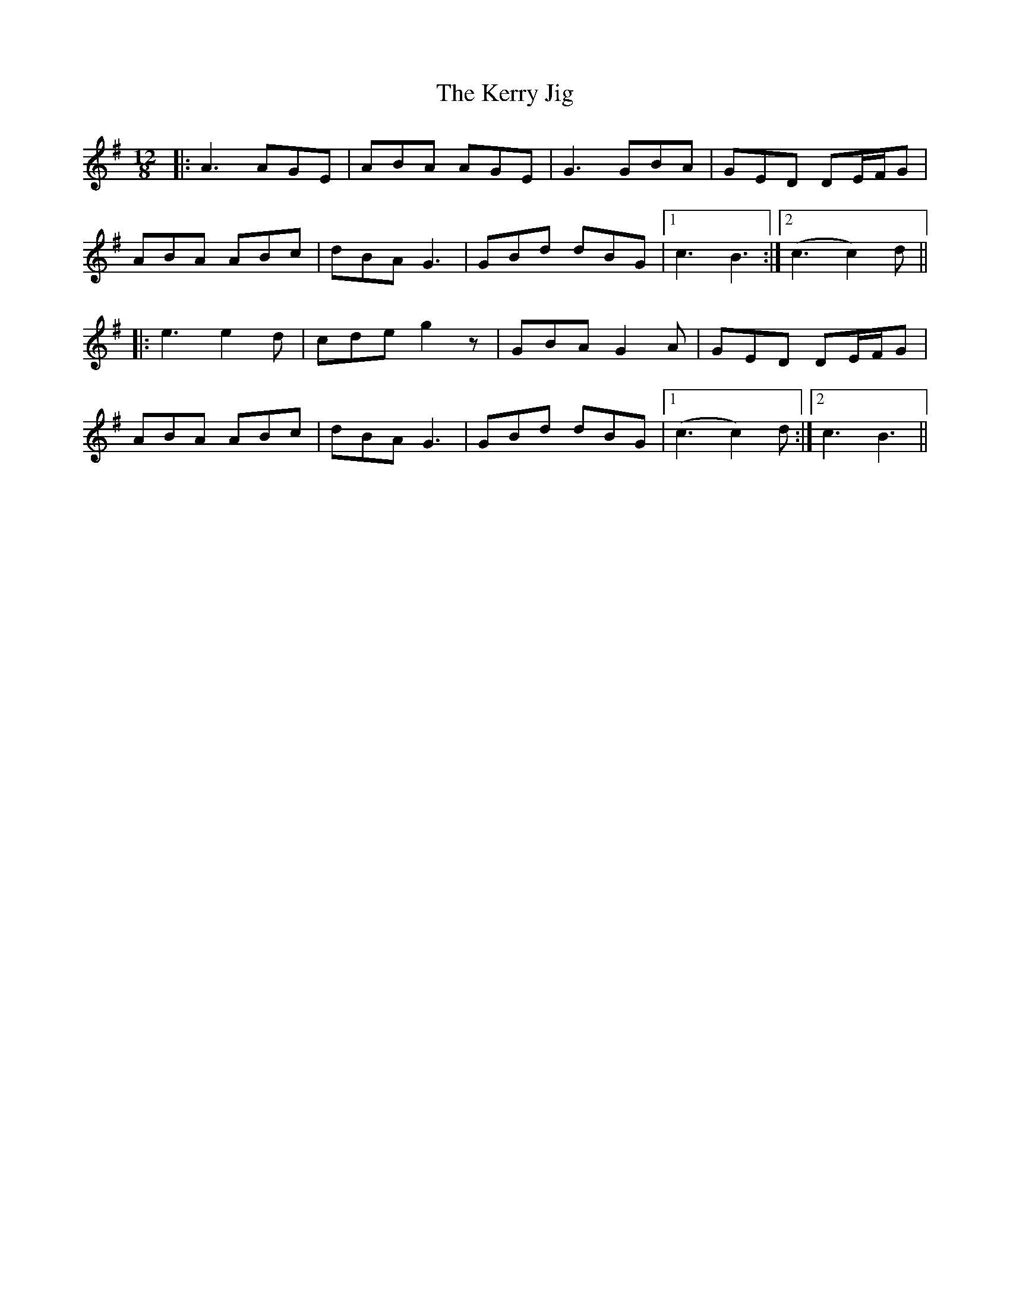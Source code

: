 X: 21362
T: Kerry Jig, The
R: slide
M: 12/8
K: Adorian
|:A3 AGE|ABA AGE|G3 GBA|GED DE/F/G|
ABA ABc|dBA G3|GBd dBG|1 c3 B3:|2 (c3 c2)d||
|:e3 e2 d|cde g2 z|GBA G2 A|GED DE/F/G|
ABA ABc|dBA G3|GBd dBG|1 (c3 c2)d:|2 c3 B3||

